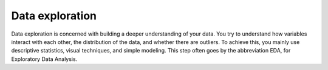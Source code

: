 .. meta::
   :description: Learn what causes oversubscription.
   :keywords: warning, log, gpu, performance penalty, help

*******************************************************************
Data exploration
*******************************************************************

Data exploration is concerned with building a deeper understanding of your data. You try to understand how variables interact with each other, the distribution of the data, and whether there are outliers. To achieve this, you mainly use descriptive statistics, visual techniques, and simple modeling. This step often goes by the abbreviation EDA, for Exploratory Data Analysis.
